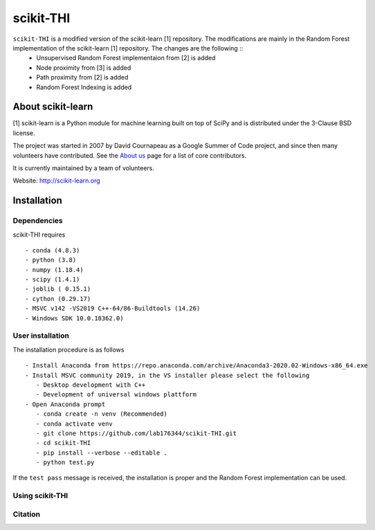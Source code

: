 .. -*- mode: rst -*-
scikit-THI
============

``scikit-THI`` is a modified version of the scikit-learn [1] repository. The modifications are mainly in the Random Forest implementation of the scikit-learn [1] repository. The changes are the following ::
   - Unsupervised Random Forest implementaion from [2] is added
   - Node proximity from [3] is added
   - Path proximity from [2] is added
   - Random Forest Indexing is added

About scikit-learn
---------------
[1] scikit-learn is a Python module for machine learning built on top of
SciPy and is distributed under the 3-Clause BSD license.

The project was started in 2007 by David Cournapeau as a Google Summer
of Code project, and since then many volunteers have contributed. See
the `About us <http://scikit-learn.org/dev/about.html#authors>`__ page
for a list of core contributors.

It is currently maintained by a team of volunteers.

Website: http://scikit-learn.org


Installation
------------

Dependencies
~~~~~~~~~~~~

scikit-THI requires ::

   - conda (4.8.3)
   - python (3.8)
   - numpy (1.18.4)
   - scipy (1.4.1)
   - joblib ( 0.15.1)
   - cython (0.29.17)
   - MSVC v142 -VS2019 C++-64/86-Buildtools (14.26)
   - Windows SDK 10.0.18362.0)

User installation
~~~~~~~~~~~~~~~~~

The installation procedure is as follows ::
   
   - Install Anaconda from https://repo.anaconda.com/archive/Anaconda3-2020.02-Windows-x86_64.exe
   - Install MSVC community 2019, in the VS installer please select the following 
      - Desktop development with C++
      - Development of universal windows plattform
   - Open Anaconda prompt
      - conda create -n venv (Recommended)
      - conda activate venv
      - git clone https://github.com/lab176344/scikit-THI.git
      - cd scikit-THI
      - pip install --verbose --editable .
      - python test.py

If the ``test pass`` message is received, the installation is proper and the Random Forest implementation can be used.


Using scikit-THI
~~~~~~~




Citation
~~~~~~~~

